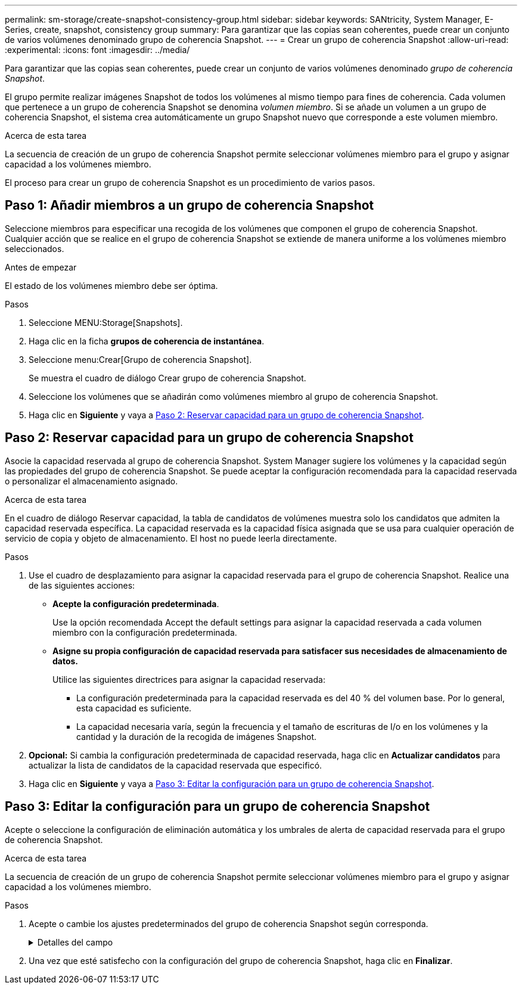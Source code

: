 ---
permalink: sm-storage/create-snapshot-consistency-group.html 
sidebar: sidebar 
keywords: SANtricity, System Manager, E-Series, create, snapshot, consistency group 
summary: Para garantizar que las copias sean coherentes, puede crear un conjunto de varios volúmenes denominado grupo de coherencia Snapshot. 
---
= Crear un grupo de coherencia Snapshot
:allow-uri-read: 
:experimental: 
:icons: font
:imagesdir: ../media/


[role="lead"]
Para garantizar que las copias sean coherentes, puede crear un conjunto de varios volúmenes denominado _grupo de coherencia Snapshot_.

El grupo permite realizar imágenes Snapshot de todos los volúmenes al mismo tiempo para fines de coherencia. Cada volumen que pertenece a un grupo de coherencia Snapshot se denomina _volumen miembro_. Si se añade un volumen a un grupo de coherencia Snapshot, el sistema crea automáticamente un grupo Snapshot nuevo que corresponde a este volumen miembro.

.Acerca de esta tarea
La secuencia de creación de un grupo de coherencia Snapshot permite seleccionar volúmenes miembro para el grupo y asignar capacidad a los volúmenes miembro.

El proceso para crear un grupo de coherencia Snapshot es un procedimiento de varios pasos.



== Paso 1: Añadir miembros a un grupo de coherencia Snapshot

Seleccione miembros para especificar una recogida de los volúmenes que componen el grupo de coherencia Snapshot. Cualquier acción que se realice en el grupo de coherencia Snapshot se extiende de manera uniforme a los volúmenes miembro seleccionados.

.Antes de empezar
El estado de los volúmenes miembro debe ser óptima.

.Pasos
. Seleccione MENU:Storage[Snapshots].
. Haga clic en la ficha *grupos de coherencia de instantánea*.
. Seleccione menu:Crear[Grupo de coherencia Snapshot].
+
Se muestra el cuadro de diálogo Crear grupo de coherencia Snapshot.

. Seleccione los volúmenes que se añadirán como volúmenes miembro al grupo de coherencia Snapshot.
. Haga clic en *Siguiente* y vaya a <<Paso 2: Reservar capacidad para un grupo de coherencia Snapshot>>.




== Paso 2: Reservar capacidad para un grupo de coherencia Snapshot

Asocie la capacidad reservada al grupo de coherencia Snapshot. System Manager sugiere los volúmenes y la capacidad según las propiedades del grupo de coherencia Snapshot. Se puede aceptar la configuración recomendada para la capacidad reservada o personalizar el almacenamiento asignado.

.Acerca de esta tarea
En el cuadro de diálogo Reservar capacidad, la tabla de candidatos de volúmenes muestra solo los candidatos que admiten la capacidad reservada específica. La capacidad reservada es la capacidad física asignada que se usa para cualquier operación de servicio de copia y objeto de almacenamiento. El host no puede leerla directamente.

.Pasos
. Use el cuadro de desplazamiento para asignar la capacidad reservada para el grupo de coherencia Snapshot. Realice una de las siguientes acciones:
+
** *Acepte la configuración predeterminada*.
+
Use la opción recomendada Accept the default settings para asignar la capacidad reservada a cada volumen miembro con la configuración predeterminada.

** *Asigne su propia configuración de capacidad reservada para satisfacer sus necesidades de almacenamiento de datos.*
+
Utilice las siguientes directrices para asignar la capacidad reservada:

+
*** La configuración predeterminada para la capacidad reservada es del 40 % del volumen base. Por lo general, esta capacidad es suficiente.
*** La capacidad necesaria varía, según la frecuencia y el tamaño de escrituras de I/o en los volúmenes y la cantidad y la duración de la recogida de imágenes Snapshot.




. *Opcional:* Si cambia la configuración predeterminada de capacidad reservada, haga clic en *Actualizar candidatos* para actualizar la lista de candidatos de la capacidad reservada que especificó.
. Haga clic en *Siguiente* y vaya a <<Paso 3: Editar la configuración para un grupo de coherencia Snapshot>>.




== Paso 3: Editar la configuración para un grupo de coherencia Snapshot

Acepte o seleccione la configuración de eliminación automática y los umbrales de alerta de capacidad reservada para el grupo de coherencia Snapshot.

.Acerca de esta tarea
La secuencia de creación de un grupo de coherencia Snapshot permite seleccionar volúmenes miembro para el grupo y asignar capacidad a los volúmenes miembro.

.Pasos
. Acepte o cambie los ajustes predeterminados del grupo de coherencia Snapshot según corresponda.
+
.Detalles del campo
[%collapsible]
====
[cols="25h,~"]
|===
| Ajuste | Descripción 


 a| 
*Ajustes del grupo de coherencia de instantáneas*



 a| 
Nombre
 a| 
Especifique el nombre del grupo de coherencia Snapshot.



 a| 
Habilitar la eliminación automática de imágenes Snapshot cuando...
 a| 
Deje seleccionada la casilla de comprobación si desea que las imágenes Snapshot se eliminen automáticamente después del límite especificado; use el cuadro de desplazamiento para cambiar el límite. Si desmarca esta casilla de comprobación, la creación de imágenes Snapshot se detiene después de 32 imágenes.



 a| 
*Ajustes de capacidad reservada*



 a| 
Enviarme una alerta cuando...
 a| 
Use el cuadro de desplazamiento para ajustar el valor del porcentaje en el cual el sistema envía una notificación de alerta cuando la capacidad reservada para un grupo de coherencia Snapshot está casi completa.

Cuando la capacidad reservada para el grupo de coherencia Snapshot supera el umbral específico, use los avisos por adelantado para aumentar la capacidad reservada o eliminar los objetos innecesarios antes de quedarse sin espacio.



 a| 
Política para capacidad reservada completa
 a| 
Seleccione una de las siguientes políticas:

** *Purgar imagen Snapshot más antigua* -- el sistema automáticamente purga la imagen Snapshot más antigua del grupo de coherencia Snapshot, lo cual libera la capacidad reservada de la imagen Snapshot para reutilizarla dentro del grupo.
** *Rechazar escrituras en volumen base*: Cuando la capacidad reservada alcanza el porcentaje máximo definido, el sistema rechaza cualquier solicitud de escritura de I/o en el volumen base que activó el acceso a la capacidad reservada.


|===
====
. Una vez que esté satisfecho con la configuración del grupo de coherencia Snapshot, haga clic en *Finalizar*.

